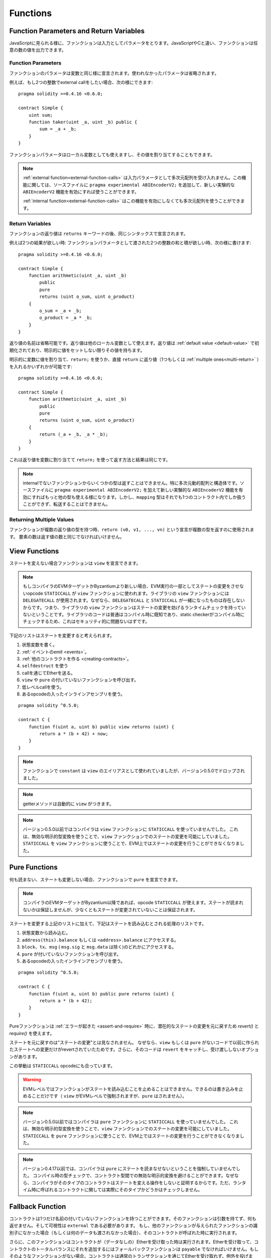 .. index:: ! functions

.. _functions:

*********
Functions
*********

.. _function-parameters-return-variables:

Function Parameters and Return Variables
========================================

JavaScriptに見られる様に、ファンクションは入力としてパラメータをとります。JavaScriptやCと違い、ファンクションは任意の数の値を出力できます。

Function Parameters
-------------------

ファンクションのパラメータは変数と同じ様に宣言されます。使われなかったパラメータは省略されます。

例えば、もし2つの整数でexternal callをしたい場合、次の様にできます::

    pragma solidity >=0.4.16 <0.6.0;

    contract Simple {
        uint sum;
        function taker(uint _a, uint _b) public {
            sum = _a + _b;
        }
    }

ファンクションパラメータはローカル変数としても使えますし、その値を割り当てすることもできます。

.. note::

  :ref:`external function<external-function-calls>` は入力パラメータとして多次元配列を受け入れません。この機能に関しては、ソースファイルに ``pragma experimental ABIEncoderV2;`` を追加して、新しい実験的な ``ABIEncoderV2`` 機能を有効にすれば使うことができます。

  :ref:`internal function<external-function-calls>` はこの機能を有効にしなくても多次元配列を使うことができます。

.. index:: return array, return string, array, string, array of strings, dynamic array, variably sized array, return struct, struct

Return Variables
----------------

ファンクションの返り値は ``returns`` キーワードの後、同じシンタックスで宣言されます。

例えば2つの結果が欲しい時: ファンクションパラメータとして渡された2つの整数の和と積が欲しい時、次の様に書けます::

    pragma solidity >=0.4.16 <0.6.0;

    contract Simple {
        function arithmetic(uint _a, uint _b)
            public
            pure
            returns (uint o_sum, uint o_product)
        {
            o_sum = _a + _b;
            o_product = _a * _b;
        }
    }

返り値の名前は省略可能です。返り値は他のローカル変数として使えます。返り値は :ref:`default value <default-value>` で初期化されており、明示的に値をセットしない限りその値を持ちます。

明示的に変数に値を割り当て、``return;`` を使うか、直接 ``return`` に返り値（1つもしくは :ref:`multiple ones<multi-return>` ）を入れるかいずれかが可能です::

    pragma solidity >=0.4.16 <0.6.0;

    contract Simple {
        function arithmetic(uint _a, uint _b)
            public
            pure
            returns (uint o_sum, uint o_product)
        {
            return (_a + _b, _a * _b);
        }
    }

これは返り値を変数に割り当てて ``return;`` を使って返す方法と結果は同じです。

.. note::
    internalでないファンクションからいくつかの型は返すことはできません。特に多次元動的配列と構造体です。ソースファイルに ``pragma experimental
    ABIEncoderV2;`` を加えて新しい実験的な ``ABIEncoderV2`` 機能を有効にすればもっと他の型も使える様になります。しかし、``mapping`` 型はそれでも1つのコントラクト内でしか扱うことができず、転送することはできません。

.. _multi-return:

Returning Multiple Values
-------------------------

ファンクションが複数の返り値の型を持つ時、``return (v0, v1, ..., vn)`` という宣言が複数の型を返すのに使用されます。
要素の数は返す値の数と同じでなければいけません。

.. index:: ! view function, function;view

.. _view-functions:

View Functions
==============

ステートを変えない場合ファンクションは ``view`` を宣言できます。

.. note::
  もしコンパイラのEVMターゲットかByzantiumより新しい場合、EVM実行の一部としてステートの変更をさせないopcode ``STATICCALL`` が ``view`` ファンクションに使われます。ライブラリの ``view`` ファンクションには ``DELEGATECALL`` が使用されます。なぜなら、``DELEGATECALL`` と ``STATICCALL`` が一緒になったものは存在しないからです。つまり、ライブラリの ``view`` ファンクションはステートの変更を妨げるランタイムチェックを持っていないということです。ライブラリのコードは普通はコンパイル時に既知であり、static checkerがコンパイル時にチェックするため、これはセキュリティ的に問題ないはずです。

下記のリストはステートを変更すると考えられます。

#. 状態変数を書く。
#. :ref:`イベントのemit <events>`。
#. :ref:`他のコントラクトを作る <creating-contracts>`。
#. ``selfdestruct`` を使う
#. callを通じてEtherを送る。
#. ``view`` や ``pure`` の付いていないファンクションを呼び出す。
#. 低レベルcallを使う。
#. あるopcodeの入ったインラインアセンブリを使う。

::

    pragma solidity ^0.5.0;

    contract C {
        function f(uint a, uint b) public view returns (uint) {
            return a * (b + 42) + now;
        }
    }

.. note::
  ファンクションで ``constant`` は ``view`` のエイリアスとして使われていましたが、バージョン0.5.0でドロップされました。

.. note::
  getterメソッドは自動的に ``view`` がつきます。

.. note::
  バージョン0.5.0以前ではコンパイラは ``view`` ファンクションに ``STATICCALL`` を使っていませんでした。
  これは、無効な明示的型変換を使うことで、``view`` ファンクションでのステートの変更を可能にしていました。
  ``STATICCALL`` を ``view`` ファンクションに使うことで、EVM上ではステートの変更を行うことができなくなりました。

.. index:: ! pure function, function;pure

.. _pure-functions:

Pure Functions
==============

何も読まない、ステートも変更しない場合、ファンクションで ``pure`` を宣言できます。

.. note::
  コンパイラのEVMターゲットがByzantium以降であれば、opcode ``STATICCALL`` が使えます。ステートが読まれないかは保証しませんが、少なくともステートが変更されていないことは保証されます。


ステートを変更する上記のリストに加えて、下記はステートを読み込むとされる処理のリストです。

#. 状態変数から読み込む。
#. ``address(this).balance`` もしくは ``<address>.balance`` にアクセスする。
#. ``block``、``tx``、``msg`` ( ``msg.sig`` と ``msg.data`` は除く)のどれかにアクセスする。
#. ``pure`` が付いていないファンクションを呼び出す。
#. あるopcodeの入ったインラインアセンブリを使う。

::

    pragma solidity ^0.5.0;

    contract C {
        function f(uint a, uint b) public pure returns (uint) {
            return a * (b + 42);
        }
    }

Pureファンクションは :ref:`エラーが起きた <assert-and-require>` 時に、潜在的なステートの変更を元に戻すため `revert()` と `require()` を使えます。

ステートを元に戻すのは"ステートの変更"とは見なされません。
なぜなら、``view`` もしくは ``pure`` がないコードで以前に作られたステートへの変更だけがrevertされていたためです。さらに、そのコードは ``revert`` をキャッチし、受け渡ししないオプションがあります。

この挙動は ``STATICCALL`` opcodeにも合っています。

.. warning::
  EVMレベルではファンクションがステートを読み込むことを止めることはできません。できるのは書き込みを止めることだけです（ ``view`` がEVMレベルで強制されますが、``pure`` はされません）。

.. note::
  バージョン0.5.0以前ではコンパイラは ``pure`` ファンクションに ``STATICCALL`` を使っていませんでした。
  これは、無効な明示的型変換を使うことで、``view`` ファンクションでのステートの変更を可能にしていました。
  ``STATICCALL`` を ``pure`` ファンクションに使うことで、EVM上ではステートの変更を行うことができなくなりました。

.. note::
  バージョン0.4.17以前では、コンパイラは ``pure`` にステートを読まなせないということを強制していませんでした。
  コンパイル時の型チェックで、コントラクト型間での無効な明示的変換を避けることができます。なぜなら、コンパイラがそのタイプのコントラクトはステートを変える操作をしないと証明するからです。ただ、ランタイム時に呼ばれるコントラクトに関しては実際にそのタイプかどうかはチェックしません。

.. index:: ! fallback function, function;fallback

.. _fallback-function:

Fallback Function
=================

コントラクトは1つだけ名前の付いていないファンクションを持つことができます。そのファンクションは引数を持てず、何も返せません。そして可視性は ``external`` である必要があります。
もし、他のファンクションが与えられたファンクションの識別子になかった場合（もしくは何のデータも渡されなかった場合）、そのコントラクトが呼ばれた時に実行されます。

さらに、このファンクションはコントラクトが（データなしの）Etherを受け取った時は実行されます。Etherを受け取って、コントラクトのトータルバランスにそれを追加するにはフォールバックファンクションは ``payable`` でなければいけません。もしそのようなファンクションがない場合、コントラクトは通常のトランザクションを通じてEtherを受け取れず、例外を投げます。

最悪の場合、フォールバックファンクションは2300ガスだけを利用可能（例えば `send` か `transfer` を使うのに）とします。基本的なログの機能以外に他の演算のための余力をほとんど残しません。下記の演算は固定で2300ガス以上使う演算です。

- ストレージに書き込む
- コントラクトを作る
- ガスを多く使う外部ファンクションを呼び出す
- Etherを送る

他のファンクションのように、フォールバックファンクションは十分なガスが渡される限り、複雑な演算も実行可能です。

.. note::
    フォールバックファンクションは引数を持てませんが、呼び出しで供給されたペイロードを引き出すのに、``msg.data`` を使うことができます。

.. warning::
    呼び出し元が利用不可なファンクションを呼び出した時にもフォールバックファンクションは実行されます。Etherを受け取るためだけにフォールバックファンクションを実行したい場合、不正な呼び出しを防ぐために ``require(msg.data.length == 0)`` を追加した方が良いでしょう。

.. warning::
    Etherを直接受け取る（ファンクションコール、つまり ``send`` か ``transfer`` を伴わない）が、フォールバックファンクションを定義しないコントラクトは例外を投げ、Etherを送り返します（Solidityバージョン0.4.0以前では違いました）。そのため、コントラクトでEtherを受け取りたい場合、payableのフォールバックファンクションを実装しなければいけません。

.. warning::
    payableフォールバックファンクションがないコントラクトは `coinbase transaction` (もしくは `miner block reward`)として、もしくは ``selfdestruct`` の送り先としてEtherを受け取ることができます。

    コントラクトはそのようなEtherの送金に関して何の反応もできないため、それを拒否することもできません。
    これはEVMの設計であるため、Solidityではどうにもできません。

    これは、``address(this).balance`` がコントラクト内で処理された手動の会計処理の合計より高くなりうることを意味しています（フォールバックファンクションでアプデートされるカウンタを持っているということです）。

::

    pragma solidity ^0.5.0;

    contract Test {
        // This function is called for all messages sent to
        // this contract (there is no other function).
        // Sending Ether to this contract will cause an exception,
        // because the fallback function does not have the `payable`
        // modifier.
        function() external { x = 1; }
        uint x;
    }


    // This contract keeps all Ether sent to it with no way
    // to get it back.
    contract Sink {
        function() external payable { }
    }

    contract Caller {
        function callTest(Test test) public returns (bool) {
            (bool success,) = address(test).call(abi.encodeWithSignature("nonExistingFunction()"));
            require(success);
            // results in test.x becoming == 1.

            // address(test) will not allow to call ``send`` directly, since ``test`` has no payable
            // fallback function. It has to be converted to the ``address payable`` type via an
            // intermediate conversion to ``uint160`` to even allow calling ``send`` on it.
            address payable testPayable = address(uint160(address(test)));

            // If someone sends ether to that contract,
            // the transfer will fail, i.e. this returns false here.
            return testPayable.send(2 ether);
        }
    }

.. index:: ! overload

.. _overload-function:

Function Overloading
====================

コントラクトは異なるパラメータを持つ、同じ名前のファンクションを複数持つことができます。
このプロセスは"オーバーロード"といわれ、継承されたファンクションにも適用されます。
コントラクト ``A`` のスコープに入っているファンクション ``f`` のオーバーロードの例を下記に示します。

::

    pragma solidity >=0.4.16 <0.6.0;

    contract A {
        function f(uint _in) public pure returns (uint out) {
            out = _in;
        }

        function f(uint _in, bool _really) public pure returns (uint out) {
            if (_really)
                out = _in;
        }
    }

オーバーロードされたファンクションは外部インターフェースの中にもあります。もし2つの外部的に可視なファンクションが外部としての型ではなく、Solidityの型として異なる場合エラーになります。

::

    pragma solidity >=0.4.16 <0.6.0;

    // This will not compile
    contract A {
        function f(B _in) public pure returns (B out) {
            out = _in;
        }

        function f(address _in) public pure returns (address out) {
            out = _in;
        }
    }

    contract B {
    }

両方の ``f`` ファンクションはABIとしてはアドレス型を受け入れてオーバーロードしますが、Solidity内では違うものとして考えられます。

Overload resolution and Argument matching
-----------------------------------------

オーバーロードされたファンクションは、現在のスコープ内のファンクションの宣言をファンクションコール内で渡された引数に合わせることによって選択されます。
全ての引数が暗示的に期待する型に変換できる場合、ファンクションはオーバーロードの候補として選ばれます。もし候補がなければ、そのresolutionは失敗します。

.. note::
    返ってくるパラメータはオーバーロードresolutionに考慮されません。

::

    pragma solidity >=0.4.16 <0.6.0;

    contract A {
        function f(uint8 _in) public pure returns (uint8 out) {
            out = _in;
        }

        function f(uint256 _in) public pure returns (uint256 out) {
            out = _in;
        }
    }

``50`` ``uint8`` と ``uint256`` どちらにも暗示的に変換できるため、``f(50)`` の呼び出しは型エラーを生成します。
一方で、``256`` は暗示的に ``uint8`` に変換できないため ``f(256)`` は ``f(uint256)`` オーバーロードします。

